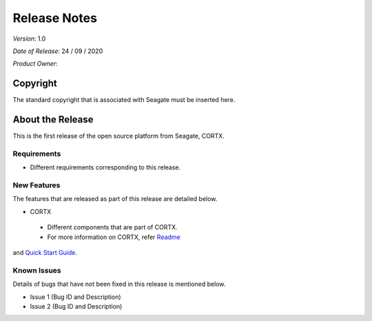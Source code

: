 ==============
Release Notes 
==============
*Version*: 1.0

*Date of Release*: 24 / 09 / 2020

*Product Owner*:

*********
Copyright
*********

The standard copyright that is associated with Seagate must be inserted here.


*****************
About the Release 
*****************

This is the first release of the open source platform from Seagate, CORTX.

Requirements
============

- Different requirements corresponding to  this release.

New Features
============

The features that are released as part of this release are detailed below.

* CORTX
 
 - Different components that are part of CORTX.
 
 - For more information on CORTX, refer `Readme <https://github.com/Seagate/cortx/blob/main/README.md>`_
and `Quick Start Guide <https://github.com/Seagate/cortx/blob/main/QUICK_START.md>`_.

Known Issues
============

Details of bugs that have not been fixed in this release is mentioned below.

* Issue 1 (Bug ID and Description)
* Issue 2 (Bug ID and Description)

